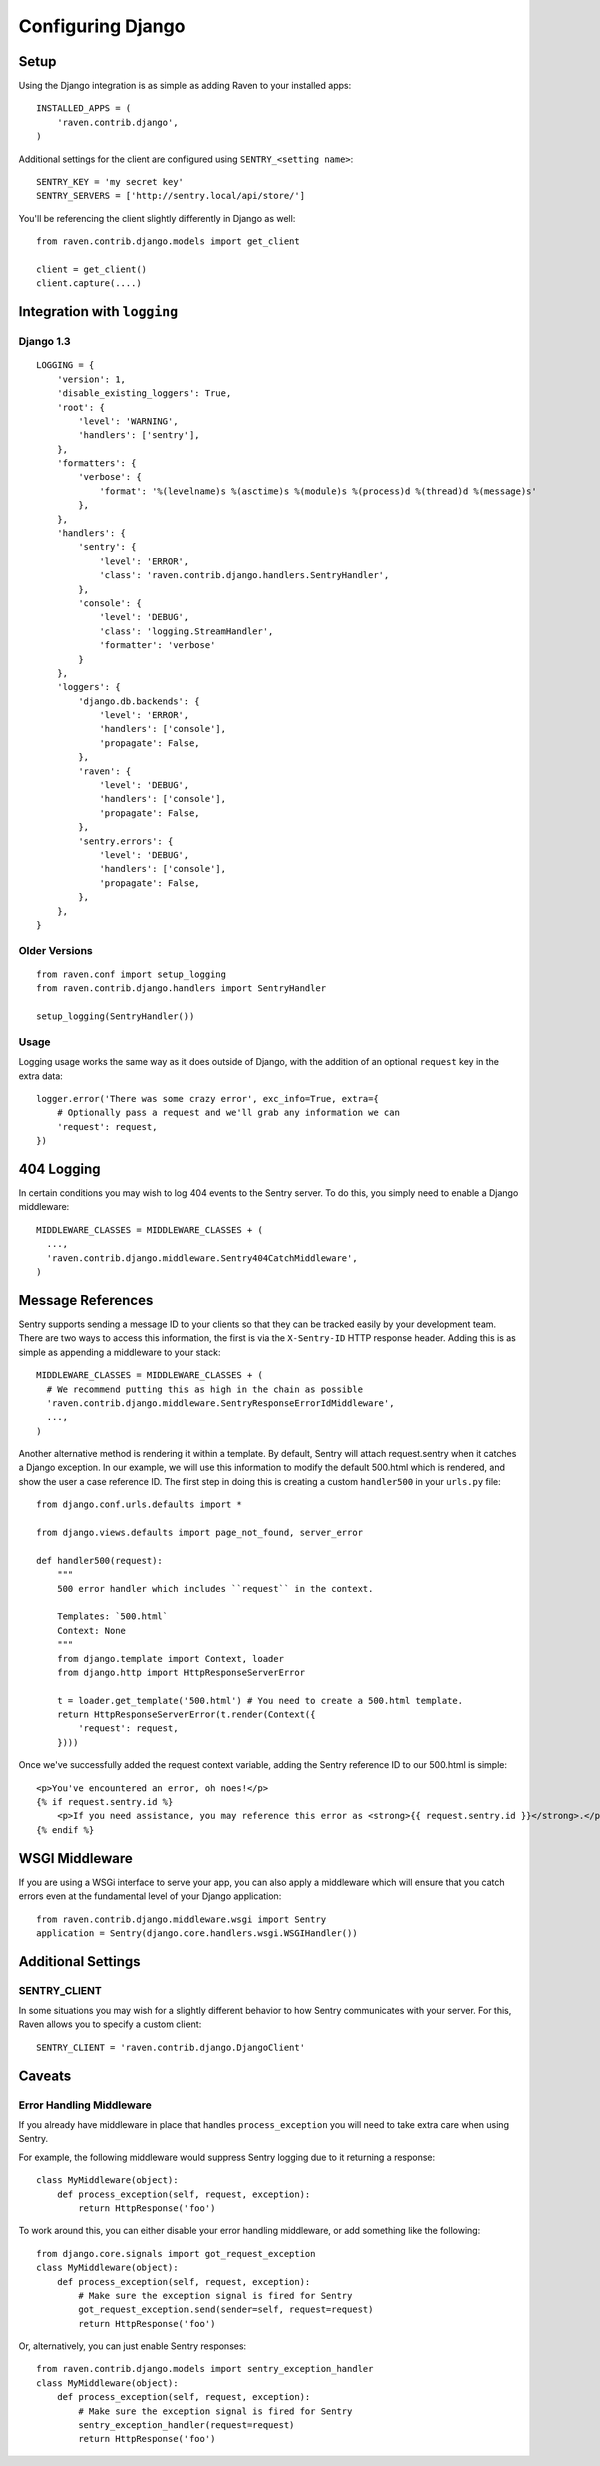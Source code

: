 Configuring Django
==================

Setup
-----

Using the Django integration is as simple as adding Raven to your installed apps::

    INSTALLED_APPS = (
        'raven.contrib.django',
    )

Additional settings for the client are configured using ``SENTRY_<setting name>``::

    SENTRY_KEY = 'my secret key'
    SENTRY_SERVERS = ['http://sentry.local/api/store/']

You'll be referencing the client slightly differently in Django as well::

    from raven.contrib.django.models import get_client

    client = get_client()
    client.capture(....)

Integration with ``logging``
----------------------------

Django 1.3
~~~~~~~~~~

::

    LOGGING = {
        'version': 1,
        'disable_existing_loggers': True,
        'root': {
            'level': 'WARNING',
            'handlers': ['sentry'],
        },
        'formatters': {
            'verbose': {
                'format': '%(levelname)s %(asctime)s %(module)s %(process)d %(thread)d %(message)s'
            },
        },
        'handlers': {
            'sentry': {
                'level': 'ERROR',
                'class': 'raven.contrib.django.handlers.SentryHandler',
            },
            'console': {
                'level': 'DEBUG',
                'class': 'logging.StreamHandler',
                'formatter': 'verbose'
            }
        },
        'loggers': {
            'django.db.backends': {
                'level': 'ERROR',
                'handlers': ['console'],
                'propagate': False,
            },
            'raven': {
                'level': 'DEBUG',
                'handlers': ['console'],
                'propagate': False,
            },
            'sentry.errors': {
                'level': 'DEBUG',
                'handlers': ['console'],
                'propagate': False,
            },
        },
    }


Older Versions
~~~~~~~~~~~~~~

::

    from raven.conf import setup_logging
    from raven.contrib.django.handlers import SentryHandler

    setup_logging(SentryHandler())

Usage
~~~~~

Logging usage works the same way as it does outside of Django, with the addition of an optional ``request`` key in the extra data::

    logger.error('There was some crazy error', exc_info=True, extra={
        # Optionally pass a request and we'll grab any information we can
        'request': request,
    })


404 Logging
-----------

In certain conditions you may wish to log 404 events to the Sentry server. To do this, you simply need to enable a Django middleware::

    MIDDLEWARE_CLASSES = MIDDLEWARE_CLASSES + (
      ...,
      'raven.contrib.django.middleware.Sentry404CatchMiddleware',
    )

Message References
------------------

Sentry supports sending a message ID to your clients so that they can be tracked easily by your development team. There are two ways to access this information, the first is via the ``X-Sentry-ID`` HTTP response header. Adding this is as simple as appending a middleware to your stack::

    MIDDLEWARE_CLASSES = MIDDLEWARE_CLASSES + (
      # We recommend putting this as high in the chain as possible
      'raven.contrib.django.middleware.SentryResponseErrorIdMiddleware',
      ...,
    )

Another alternative method is rendering it within a template. By default, Sentry will attach request.sentry when it catches a Django exception. In our example, we will use this information to modify the default 500.html which is rendered, and show the user a case reference ID. The first step in doing this is creating a custom ``handler500`` in your ``urls.py`` file::

    from django.conf.urls.defaults import *

    from django.views.defaults import page_not_found, server_error

    def handler500(request):
        """
        500 error handler which includes ``request`` in the context.

        Templates: `500.html`
        Context: None
        """
        from django.template import Context, loader
        from django.http import HttpResponseServerError

        t = loader.get_template('500.html') # You need to create a 500.html template.
        return HttpResponseServerError(t.render(Context({
            'request': request,
        })))

Once we've successfully added the request context variable, adding the Sentry reference ID to our 500.html is simple::

    <p>You've encountered an error, oh noes!</p>
    {% if request.sentry.id %}
        <p>If you need assistance, you may reference this error as <strong>{{ request.sentry.id }}</strong>.</p>
    {% endif %}

WSGI Middleware
---------------

If you are using a WSGi interface to serve your app, you can also apply a middleware which will ensure that you
catch errors even at the fundamental level of your Django application::

    from raven.contrib.django.middleware.wsgi import Sentry
    application = Sentry(django.core.handlers.wsgi.WSGIHandler())

Additional Settings
-------------------

SENTRY_CLIENT
~~~~~~~~~~~~~~

In some situations you may wish for a slightly different behavior to how Sentry communicates with your server. For
this, Raven allows you to specify a custom client::

    SENTRY_CLIENT = 'raven.contrib.django.DjangoClient'

Caveats
-------

Error Handling Middleware
~~~~~~~~~~~~~~~~~~~~~~~~~

If you already have middleware in place that handles ``process_exception`` you will need to take extra care when using Sentry.

For example, the following middleware would suppress Sentry logging due to it returning a response::

    class MyMiddleware(object):
        def process_exception(self, request, exception):
            return HttpResponse('foo')

To work around this, you can either disable your error handling middleware, or add something like the following::

    from django.core.signals import got_request_exception
    class MyMiddleware(object):
        def process_exception(self, request, exception):
            # Make sure the exception signal is fired for Sentry
            got_request_exception.send(sender=self, request=request)
            return HttpResponse('foo')

Or, alternatively, you can just enable Sentry responses::

    from raven.contrib.django.models import sentry_exception_handler
    class MyMiddleware(object):
        def process_exception(self, request, exception):
            # Make sure the exception signal is fired for Sentry
            sentry_exception_handler(request=request)
            return HttpResponse('foo')

